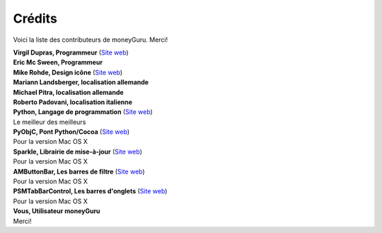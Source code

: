 Crédits
=======

Voici la liste des contributeurs de moneyGuru. Merci!

| **Virgil Dupras, Programmeur** (`Site web <http://www.hardcoded.net>`__)

| **Eric Mc Sween, Programmeur**

| **Mike Rohde, Design icône** (`Site web <http://www.rohdesign.com>`__)

| **Mariann Landsberger, localisation allemande**

| **Michael Pitra, localisation allemande**

| **Roberto Padovani, localisation italienne**

| **Python, Langage de programmation** (`Site web <http://www.python.org>`__)
| Le meilleur des meilleurs

| **PyObjC, Pont Python/Cocoa** (`Site web <http://pyobjc.sourceforge.net>`__)
| Pour la version Mac OS X

| **Sparkle, Librairie de mise-à-jour** (`Site web <http://andymatuschak.org/pages/sparkle>`__)
| Pour la version Mac OS X

| **AMButtonBar, Les barres de filtre** (`Site web <http://www.harmless.de>`__)
| Pour la version Mac OS X

| **PSMTabBarControl, Les barres d'onglets** (`Site web <http://www.positivespinmedia.com>`__)
| Pour la version Mac OS X

| **Vous, Utilisateur moneyGuru**
| Merci!
